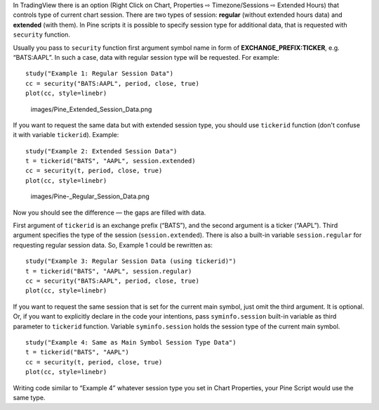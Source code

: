 In TradingView there is an option (Right Click on Chart, Properties ⇨
Timezone/Sessions ⇨ Extended Hours) that controls type of current chart
session. There are two types of session: **regular** (without extended
hours data) and **extended** (with them). In Pine scripts it is possible
to specify session type for additional data, that is requested with
``security`` function.

Usually you pass to ``security`` function first argument symbol name in
form of **EXCHANGE\_PREFIX:TICKER**, e.g. “BATS:AAPL”. In such a case,
data with regular session type will be requested. For example:

::

    study("Example 1: Regular Session Data")
    cc = security("BATS:AAPL", period, close, true)
    plot(cc, style=linebr)

.. figure:: images/Pine_Extended_Session_Data.png
   :alt: images/Pine_Extended_Session_Data.png

   images/Pine\_Extended\_Session\_Data.png

If you want to request the same data but with extended session type, you
should use ``tickerid`` function (don't confuse it with variable
``tickerid``). Example:

::

    study("Example 2: Extended Session Data")
    t = tickerid("BATS", "AAPL", session.extended)
    cc = security(t, period, close, true)
    plot(cc, style=linebr)

.. figure:: images/Pine-_Regular_Session_Data.png
   :alt: images/Pine-_Regular_Session_Data.png

   images/Pine-\_Regular\_Session\_Data.png

Now you should see the difference — the gaps are filled with data.

First argument of ``tickerid`` is an exchange prefix (“BATS”), and the
second argument is a ticker (“AAPL”). Third argument specifies the type
of the session (``session.extended``). There is also a built-in variable
``session.regular`` for requesting regular session data. So, Example 1
could be rewritten as:

::

    study("Example 3: Regular Session Data (using tickerid)")
    t = tickerid("BATS", "AAPL", session.regular)
    cc = security("BATS:AAPL", period, close, true)
    plot(cc, style=linebr)

If you want to request the same session that is set for the current main
symbol, just omit the third argument. It is optional. Or, if you want to
explicitly declare in the code your intentions, pass ``syminfo.session``
built-in variable as third parameter to ``tickerid`` function. Variable
``syminfo.session`` holds the session type of the current main symbol.

::

    study("Example 4: Same as Main Symbol Session Type Data")
    t = tickerid("BATS", "AAPL")
    cc = security(t, period, close, true)
    plot(cc, style=linebr)

Writing code similar to “Example 4” whatever session type you set in
Chart Properties, your Pine Script would use the same type.
